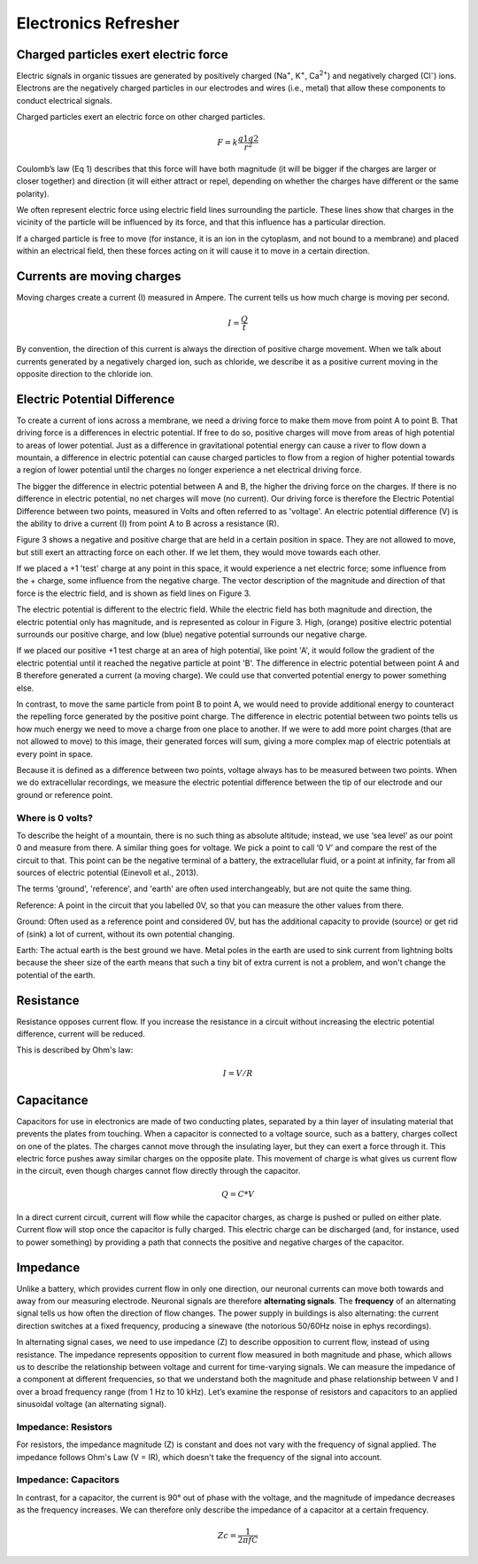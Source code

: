 .. _referefresh:

.. |Ve| replace:: V\ :sub:`e`\
.. |Ce| replace:: C\ :sub:`e`\
.. |Rm| replace:: R\ :sub:`m`\
.. |Re| replace:: R\ :sub:`e`\
.. |Rs| replace:: R\ :sub:`s`\
.. |Cs| replace:: C\ :sub:`s`\
.. |Vin| replace:: V\ :sub:`in`\
.. |Vec| replace:: V\ :sub:`ec`\
.. |Vout| replace:: V\ :sub:`out`\
.. |Na+| replace:: Na\ :sup:`+`\
.. |K+| replace:: K\ :sup:`+`\
.. |Ca2+| replace:: Ca\ :sup:`2+`\
.. |Cl-| replace:: Cl\ :sup:`-`\

Electronics Refresher
###################################

Charged particles exert electric force
*********************************************
Electric signals in organic tissues are generated by positively charged (Na\ :sup:`+`\, |K+|, |Ca2+|) and negatively charged (|Cl-|) ions. Electrons are the negatively charged particles in our electrodes and wires (i.e., metal) that allow these components to conduct electrical signals.

Charged particles exert an electric force on other charged particles.

.. raw:: html

  <div class="col-lg-12 col-md-12 col-sm-12 col-xs-12 d-flex mx-auto" style = "max-width: 75%">
    <div class="card-body border-white">

    <br>

.. math::

  F= k\frac{q1q2}{r^2}

.. raw:: html

      <h5 class="card-title">Equation 1: F = electric force, k = Coulomb constant, q1 + q2 = charges, r = distance of separation.</h5>
      </div>
    </div>

Coulomb’s law (Eq 1) describes that this force will have both magnitude (it will be bigger if the charges are larger or closer together) and direction (it will either attract or repel, depending on whether the charges have different or the same polarity).

.. image:: ../_static/images/EEA/eea_fig-1.png
  :align: center

.. raw:: html

  <center><i> Figure 1: The magnitude of electric force between charges depends on their charge and the distance between them.</i></center>

We often represent electric force using electric field lines surrounding the particle. These lines show that charges in the vicinity of the particle will be influenced by its force, and that this influence has a particular direction.

.. image:: ../_static/images/EEA/eea_fig-2.png
  :align: center

.. raw:: html

  <center><i> Figure 2: Electric field lines show the direction of the force on a positive charge. Colour intensity represents electric potential</i></center>

If a charged particle is free to move (for instance, it is an ion in the cytoplasm, and not bound to a membrane) and placed within an electrical field, then these forces acting on it will cause it to move in a certain direction.

Currents are moving charges
*********************************************
Moving charges create a current (I) measured in Ampere. The current tells us how much charge is moving per second.

.. math::

  I = \frac{Q}{t}


.. raw:: html

  <center><i> Equation 2: Current (I) is equal to charge (Q) over time (t).</i></center>
  <br>

By convention, the direction of this current is always the direction of positive charge movement. When we talk about currents generated by a negatively charged ion, such as chloride, we describe it as a positive current moving in the opposite direction to the chloride ion.

.. _refepot:

Electric Potential Difference
*********************************************
To create a current of ions across a membrane, we need a driving force to make them move from point A to point B. That driving force is a differences in electric potential. If free to do so, positive charges will move from areas of high potential to areas of lower potential. Just as a difference in gravitational potential energy can cause a river to flow down a mountain, a difference in electric potential can cause charged particles to flow from a region of higher potential towards a region of lower potential until the charges no longer experience a net electrical driving force.

The bigger the difference in electric potential between A and B, the higher the driving force on the charges. If there is no difference in electric potential, no net charges will move (no current). Our driving force is therefore the Electric Potential Difference between two points, measured in Volts and often referred to as 'voltage'. An electric potential difference (V) is the ability to drive a current (I) from point A to B across a resistance (R).

Figure 3 shows a negative and positive charge that are held in a certain position in space. They are not allowed to move, but still exert an attracting force on each other. If we let them, they would move towards each other.

.. image:: ../_static/images/EEA/eea_fig-3.png
  :align: center

.. raw:: html

  <center><h5 class="card-title" >Figure 3: Electric potential mapped around a positive and negative charge.
  <p style="font-size:12px"> © 2010 Geek3 /CC BY-SA 4.0, commons.wikimedia.org/wiki/File:VFPt_metal_balls_plusminus_potential%2Bcontour.svg </p></h5></center>

If we placed a +1 'test' charge at any point in this space, it would experience a net electric force; some influence from the + charge, some influence from the negative charge. The vector description of the magnitude and direction of that force is the electric field, and is shown as field lines on Figure 3.

The electric potential is different to the electric field. While the electric field has both magnitude and direction, the electric potential only has magnitude, and is represented as colour in Figure 3. High, (orange) positive electric potential surrounds our positive charge, and low (blue) negative potential surrounds our negative charge.

If we placed our positive +1 test charge at an area of high potential, like point 'A', it would follow the gradient of the electric potential until it reached the negative particle at point 'B'. The difference in electric potential between point A and B therefore generated a current (a moving charge). We could use that converted potential energy to power something else.

In contrast, to move the same particle from point B to point A, we would need to provide additional energy to counteract the repelling force generated by the positive point charge. The difference in electric potential between two points tells us how much energy we need to move a charge from one place to another. If we were to add more point charges (that are not allowed to move) to this image, their generated forces will sum, giving a more complex map of electric potentials at every point in space.

Because it is defined as a difference between two points, voltage always has to be measured between two points. When we do extracellular recordings, we measure the electric potential difference between the tip of our electrode and our ground or reference point.

Where is 0 volts?
-----------------------------------------------
To describe the height of a mountain, there is no such thing as absolute altitude; instead, we use ‘sea level’ as our point 0 and measure from there. A similar thing goes for voltage. We pick a point to call ‘0 V’ and compare the rest of the circuit to that. This point can be the negative terminal of a battery, the extracellular fluid, or a point at infinity, far from all sources of electric potential (Einevoll et al., 2013).

The terms 'ground', 'reference', and 'earth' are often used interchangeably, but are not quite the same thing.

Reference: A point in the circuit that you labelled 0V, so that you can measure the other values from there.

Ground: Often used as a reference point and considered 0V, but has the additional capacity to provide (source) or get rid of (sink) a lot of current, without its own potential changing.

Earth: The actual earth is the best ground we have. Metal poles in the earth are used to sink current from lightning bolts because the sheer size of the earth means that such a tiny bit of extra current is not a problem, and won't change the potential of the earth.

Resistance
*********************************************
Resistance opposes current flow. If you increase the resistance in a circuit without increasing the electric potential difference, current will be reduced.

This is described by Ohm's law:

.. math::

  I = V/R

.. raw:: html

  <center><i> Equation 3: Current (I) is equal to voltage (V) over resistance (R).</i></center>
  <br>

Capacitance
*********************************************
Capacitors for use in electronics are made of two conducting plates, separated by a thin layer of insulating material that prevents the plates from touching. When a capacitor is connected to a voltage source, such as a battery, charges collect on one of the plates. The charges cannot move through the insulating layer, but they can exert a force through it. This electric force pushes away similar charges on the opposite plate. This movement of charge is what gives us current flow in the circuit, even though charges cannot flow directly through the capacitor.

.. math::

  Q = C * V

.. raw:: html

  <center><i> Equation 4: The amount of charge (Q) a capacitor can separate depends on is its capacitance (C, measured in farads) and the voltage (V) across the capacitor.</i></center>
  <br>


.. image:: ../_static/images/EEA/eea_fig-3.png
  :align: center

  An uncharged capacitor has no net charge on either plate (left). A charged capacitor separates charges with positive charges on one plate, and negative charges on the other (right).


In a direct current circuit, current will flow while the capacitor charges, as charge is pushed or pulled on either plate. Current flow will stop once the capacitor is fully charged. This electric charge can be discharged (and, for instance, used to power something) by providing a path that connects the positive and negative charges of the capacitor.

.. _refimpedanceintro:

Impedance
*********************************************
Unlike a battery, which provides current flow in only one direction, our neuronal currents can move both towards and away from our measuring electrode. Neuronal signals are therefore **alternating signals**. The **frequency** of an alternating signal tells us how often the direction of flow changes. The power supply in buildings is also alternating: the current direction switches at a fixed frequency, producing a sinewave (the notorious 50/60Hz noise in ephys recordings).

In alternating signal cases, we need to use impedance (Z) to describe opposition to current flow, instead of using resistance. The impedance represents opposition to current flow measured in both magnitude and phase, which allows us to describe the relationship between voltage and current for time-varying signals. We can measure the impedance of a component at different frequencies, so that we understand both the magnitude and phase relationship between V and I over a broad frequency range (from 1 Hz to 10 kHz). Let’s examine the response of resistors and capacitors to an applied sinusoidal voltage (an alternating signal).

Impedance: Resistors
-----------------------------------------------
For resistors, the impedance magnitude (Z) is constant and does not vary with the frequency of signal applied. The impedance follows Ohm's Law (V = IR), which doesn't take the frequency of the signal into account.

Impedance: Capacitors
-----------------------------------------------
In contrast, for a capacitor, the current is 90° out of phase with the voltage, and the magnitude of impedance decreases as the frequency increases. We can therefore only describe the impedance of a capacitor at a certain frequency.

.. math::

  Zc = \frac{1}{2 \pi fC}

.. raw:: html

  <center><i> Equation 5: The magnitude of impedance of a capacitor (Zc) will decrease with increasing frequency (f). The larger the capacitance (C), the lower the impedance at a specific frequency.</i></center>
  <br>

